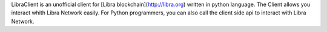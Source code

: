 LibraClient is an unofficial client for [Libra blockchain](http://libra.org) written in python language. The Client allows you interact whith Libra Network easily. For Python programmers, you can also call the client side api to interact with Libra Network.


